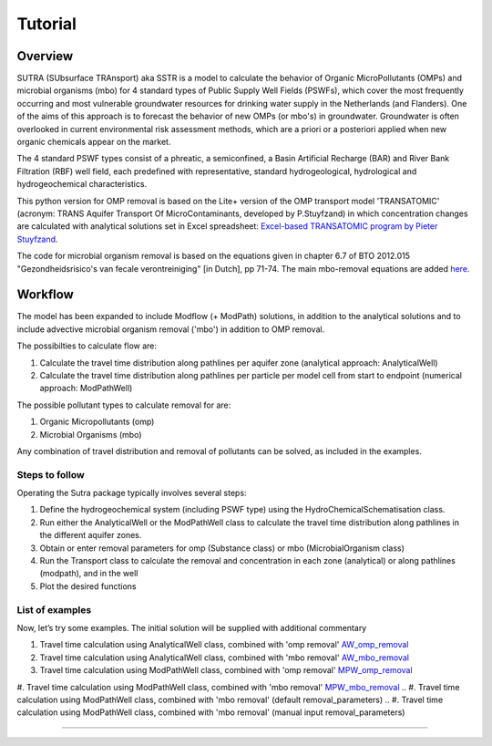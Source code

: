 ========================================================================================================
Tutorial
========================================================================================================

-----------
Overview
-----------

SUTRA (SUbsurface TRAnsport) aka SSTR is a model to calculate the behavior of Organic
MicroPollutants (OMPs) and microbial organisms (mbo) for 4 standard types of Public Supply Well
Fields (PSWFs), which cover the most frequently occurring and most vulnerable
groundwater resources for drinking water supply in the Netherlands (and Flanders).
One of the aims of this approach is to forecast the behavior of new OMPs (or mbo's) in
groundwater. Groundwater is often overlooked in current environmental risk
assessment methods, which are a priori or a posteriori applied when new organic
chemicals appear on the market.

The 4 standard PSWF types consist of a phreatic, a semiconfined, a Basin Artificial
Recharge (BAR) and River Bank Filtration (RBF) well field, each predefined with
representative, standard hydrogeological, hydrological and hydrogeochemical
characteristics.

This python version for OMP removal is based on the Lite+ version of the OMP transport model 'TRANSATOMIC'
(acronym: TRANS Aquifer Transport Of MicroContaminants, developed by P.Stuyfzand)
in which concentration changes are calculated with analytical solutions set in Excel spreadsheet: `Excel-based TRANSATOMIC program by Pieter Stuyfzand <https://library.kwrwater.nl/publication/59205490/>`_.

The code for microbial organism removal is based on the equations given in chapter 6.7 of 
BTO 2012.015 "Gezondheidsrisico's van fecale verontreiniging" [in Dutch], pp 71-74. The main mbo-removal equations are added `here <background_mbo_removal.rst>`_.

----------
Workflow
----------

The model has been expanded to include Modflow (+ ModPath) solutions, in addition to the analytical
solutions and to include advective microbial organism removal ('mbo') in addition to OMP removal.

The possibilties to calculate flow are:

#. Calculate the travel time distribution along pathlines per aquifer zone (analytical approach: AnalyticalWell) 
#. Calculate the travel time distribution along pathlines per particle per model cell from start to endpoint (numerical approach: ModPathWell)

The possible pollutant types to calculate removal for are:

#. Organic Micropollutants (omp)
#. Microbial Organisms (mbo)

Any combination of travel distribution and removal of pollutants can be solved, as included in the examples.

Steps to follow
----------------
Operating the Sutra package typically involves several steps:

#. Define the hydrogeochemical system (including PSWF type) using the HydroChemicalSchematisation class. 
#. Run either the AnalyticalWell or the ModPathWell class to calculate the travel time distribution along pathlines in the different aquifer zones. 
#. Obtain or enter removal parameters for omp (Substance class) or mbo (MicrobialOrganism class)
#. Run the Transport class to calculate the removal and concentration in each zone (analytical) or along pathlines (modpath), and in the well
#. Plot the desired functions

List of examples
-----------------

Now, let’s try some examples. The initial solution will be supplied with additional commentary

#. Travel time calculation using AnalyticalWell class, combined with 'omp removal' `AW_omp_removal <https://github.com/KWR-Water/sutra2/blob/main/research/Tutorial_AW_omp_removal.ipynb>`_
#. Travel time calculation using AnalyticalWell class, combined with 'mbo removal' `AW_mbo_removal <https://github.com/KWR-Water/sutra2/blob/main/research/Tutorial_AW_mbo_removal.ipynb>`_
#. Travel time calculation using ModPathWell class, combined with 'omp removal' `MPW_omp_removal <https://github.com/KWR-Water/sutra2/blob/main/research/Tutorial_MPW_omp_removal.ipynb>`_
#. Travel time calculation using ModPathWell class, combined with 'mbo removal' `MPW_mbo_removal <https://github.com/KWR-Water/sutra2/blob/main/research/Tutorial_MPW_mbo_removal.ipynb>`_
.. #. Travel time calculation using ModPathWell class, combined with 'mbo removal' (default removal_parameters)
.. #. Travel time calculation using ModPathWell class, combined with 'mbo removal' (manual input removal_parameters)

____________________________________


.. --------------------------------------------------------------------------------
.. Travel time calculation using AnalyticalWell class, combined with 'omp removal'
.. --------------------------------------------------------------------------------

.. Basic example to calculate the travel time distribution per geological layer for a 
.. phreatic scheme, and to calculate the OMP removal. 

.. Import packages
.. -----------------

.. First we import the necessary python packages

.. .. ipython:: python

..     import pandas as pd
..     from pathlib import Path
..     import matplotlib.pyplot as plt
..     import numpy as np
..     import pandas as pd
..     import os
..     from pandas import read_csv
..     from pandas import read_excel
..     import math
..     from scipy.special import kn as besselk
..     from pathlib import Path
..     import sutra2.Analytical_Well as AW
..     import sutra2.ModPath_Well as mpw
..     import sutra2.Transport_Removal as TR

.. Step 1: Define the HydroChemicalSchematisation
.. -----------------------------------------------
.. The first step is to define the hydrogeochemistry of the system using the HydroChemicalSchematisation class.
.. In this class you specify the:

..     * Computational method ('analytical' or 'modpath').
..     * The schematisation type ('phreatic', 'semiconfined',...) 
..       note: schematisation types 'riverbankfiltration', 'basinfiltration' yet to be supported
..     * Input the relevant parameters for the porous media, the hydrochemistry, hydrology and the flow parameters of interest

.. The class parameters can be roughly grouped into the following categories:

.. * System.
.. * Settings.
.. * Porous Medium
.. * Hydrochemistry
.. * Hydrology
.. * Diffuse contamination
.. * Point Contamination
.. * Model size

.. Units of input are:

.. * Discharge : m3/d
.. * Time: days
.. * Length: meters
.. * Concentration: ug/L
.. * Temperature: degree C
.. * Depth: meters above sea level (m ASL)
.. * Density: kg/L
.. * DOC/TOC: mg/L

.. Lets start with a simple example defining a HydroChemicalSchematisation object for a phreatic aquifer:

.. .. ipython:: python

..     phreatic_schematisation = AW.HydroChemicalSchematisation(schematisation_type='phreatic',
..                                                         computation_method='analytical',
..                                                         well_discharge=-7500, #m3/day
..                                                         recharge_rate=0.0008, #m/day
..                                                         thickness_vadose_zone_at_boundary=5, #m
..                                                         thickness_shallow_aquifer=10,  #m
..                                                         thickness_target_aquifer=40, #m
..                                                         hor_permeability_target_aquifer=35, #m/day
..                                                         redox_vadose_zone='anoxic',
..                                                         redox_shallow_aquifer='anoxic',
..                                                         redox_target_aquifer='deeply_anoxic',
..                                                         pH_target_aquifer=7.,
..                                                         temp_water=11.,
..                                                         diffuse_input_concentration = 100, #ug/L
..                                                         )

.. The parameters from the HydroChemicalSchematisation class are added as attributes to
.. the class and can be accessed for example:

.. .. ipython:: python

..     phreatic_schematisation.schematisation_type
..     phreatic_schematisation.well_discharge
..     phreatic_schematisation.porosity_shallow_aquifer

.. If not defined, default values are used for the rest of the parameters. To view all parameters in the schematisation:

.. .. ipython:: python

..     phreatic_schematisation.__dict__

.. ____________________________________


.. Step 2: Run the AnalyticalWell class
.. -------------------------------------
.. Next we create an AnalyticalWell object for the HydroChemicalSchematisation object we just made.

.. .. ipython:: python

..     phreatic_well = AW.AnalyticalWell(phreatic_schematisation)

.. Then we calculate the travel time for each of the zones unsaturated, shallow aquifer and target aquifer zones
.. by running the .phreatic() function for the well object. 

.. .. ipython:: python

..     phreatic_well.phreatic()

.. From the AnalyticalWell class two other important outputs are:

.. * df_particle - Pandas dataframe with data about the different flowlines per zone (unsaturated/shallow/target)
.. * df_flowline - Pandas dataframe with data about the flowlines per flowline (eg. total travel time per flowline)

.. ____________________________________


.. Step 3: Collect removal parameters for the OMP (substance)
.. ------------------------------------------------------------

.. You can retrieve the default removal parameters used to calculate the removal of organic micropollutants [OMP] 
.. in the SubstanceTransport class. The data are stored in a dictionary

.. .. ipython:: python
    
..     test_substance = TR.Substance(substance_name='benzene')
..     test_substance.substance_dict

.. To obtain a list of Substances included in the Substance class, see substance_database 

.. .. ipython:: python

..     test_substance.substance_database

.. Optional: You may specify a different value for the substance parameters, for example
.. a different half-life for the anoxic redox zone. This can be input in the Transport class
.. and this will be used in the calculation for the removal of the OMP. 

.. .. ipython:: python

..     # Define removal parameters of pollutant
..     substance_benzene = TR.Substance(substance_name = 'benzene',
..                                     partition_coefficient_water_organic_carbon=2,
..                                     molar_mass = 78.1,
..                                     dissociation_constant=1,
..                                     halflife_suboxic=12, 
..                                     halflife_anoxic=420, 
..                                     halflife_deeply_anoxic=6000)
      
.. If you have specified values for the substance (e.g. half-life, pKa, log_Koc),
.. the default value is overwritten and used in the calculation of the removal. You can
.. view the updated substance dict ('substance dictionary') from the concentration object:

.. .. ipython:: python

..     substance_benzene.substance_dict

.. > Note: for microbial organisms call the MicrobialOrganism class.
.. > See example for AnalyticalWell plus mbo removal.
.. > 
.. > test_organism = TR.MicrobialOrganism(organism_name='MS2')
.. > test_organism.organism_dict

.. ____________________________________


.. Step 4: Run the Transport class
.. --------------------------------
.. To calculate the removal and the steady-state concentration in each zone, create a concentration
.. object by running the Transport class with the phreatic_well object and specifying
.. the OMP (or pathogen) of interest.

.. In this example we use benzene. First we create the object and view the substance properties:

.. .. ipython:: python

..     phreatic_concentration = TR.Transport(well = phreatic_well, pollutant = test_substance)
..     phreatic_concentration.removal_parameters

.. Then we can compute the removal by running the 'compute_omp_removal' function:

.. .. ipython:: python
..     :okwarning:
    
..     phreatic_concentration.compute_omp_removal()


.. Once the removal has been calculated, you can view the steady-state concentration
.. and breakthrough time per zone for the OMP in the df_particle:

.. .. ipython:: python

..     phreatic_concentration.df_particle.loc[:,['zone', 'steady_state_concentration', 'travel_time']]

.. View the steady-state concentration of the flowline or the steady-state
.. contribution of the flowline to the concentration in the well

.. .. ipython:: python

..     phreatic_concentration.df_flowline.loc[:,['breakthrough_concentration', 'total_breakthrough_travel_time']].head(5)



.. Plot the breakthrough curve at the well over time:

.. .. ipython:: python

..     benzene_plot = phreatic_concentration.plot_concentration(ylim=[0,10 ])

.. .. image:: https://github.com/KWR-Water/sutra2/blob/main/docs/_images/benzene_plot.png?raw=true
..   :width: 600
..   :alt: benzene_plot.png

.. You can also compute the removal for a different OMP of interest:

.. * OMP-X: a ficticous OMP with no degradation or sorption
.. * AMPA
.. * benzo(a)pyrene

.. To do so you can use the original schematisation, but specify a different OMP when you create
.. the Transport object.

.. .. ipython:: python
..     :okwarning:

..     phreatic_well = AW.AnalyticalWell(phreatic_schematisation)
..     phreatic_well.phreatic() 

..     # removal parameters OMP-X (default)
..     substance_ompx = TR.Substance(substance_name = "OMP-X")

..     phreatic_concentration = TR.Transport(phreatic_well, pollutant = substance_ompx)
..     phreatic_concentration.compute_omp_removal()
..     omp_x_plot = phreatic_concentration.plot_concentration(ylim=[0,100 ])


.. .. image:: https://github.com/KWR-Water/sutra2/blob/main/docs/_images/omp_x_plot.png?raw=true
..   :width: 600
..   :alt: omp_x_plot.png


.. .. ipython:: python
..     :okwarning:

..     phreatic_well = AW.AnalyticalWell(phreatic_schematisation)
..     phreatic_well.phreatic() 
..     # removal parameters benzo(a)pyrene (default)
..     substance_benzpy = TR.Substance(substance_name = "benzo(a)pyrene")

..     phreatic_concentration = TR.Transport(phreatic_well, pollutant = substance_benzpy)
..     phreatic_concentration.compute_omp_removal()
..     benzo_plot = phreatic_concentration.plot_concentration(ylim=[0,1])


.. .. image:: https://github.com/KWR-Water/sutra2/blob/main/docs/_images/benzo_plot.png?raw=true
..   :width: 600
..   :alt: benzo_plot.png

.. .. ipython:: python
..     :okwarning:

..     phreatic_well = AW.AnalyticalWell(phreatic_schematisation)
..     phreatic_well.phreatic() 
..     # removal parameters AMPA (default)
..     substance_ampa = TR.Substance(substance_name = "AMPA")

..     phreatic_concentration = TR.Transport(phreatic_well, pollutant = substance_ampa)
..     phreatic_concentration.compute_omp_removal()
..     ampa_plot = phreatic_concentration.plot_concentration( ylim=[0,1])

.. .. image:: https://github.com/KWR-Water/sutra2/blob/main/docs/_images/ampa_plot.png?raw=true
..   :width: 600
..   :alt: ampa_plot.png

.. The total travel time can be plotted as a function of radial distance from the well, or as a function
.. of the cumulative fraction of abstracted water: 

.. .. ipython:: python

..     radial_plot = phreatic_well.plot_travel_time_versus_radial_distance(xlim=[0, 2000], ylim=[1e3, 1e6])
..     cumulative_plot = phreatic_well.plot_travel_time_versus_cumulative_abstracted_water(xlim=[0, 1], ylim=[1e3, 1e6])

.. .. image:: https://github.com/KWR-Water/sutra2/blob/main/docs/_images/travel_time_versus_radial_distance_phreatic.png?raw=true
..   :width: 600
..   :alt: travel_time_versus_radial_distance_phreatic.png

.. .. image:: https://github.com/KWR-Water/sutra2/blob/main/docs/_images/travel_time_versus_cumulative_abs_water_phreatic.png?raw=true
..   :width: 600
..   :alt: travel_time_versus_cumulative_abs_water_phreatic.png


.. --------------------------------------------------------------------------------
.. Travel time calculation using AnalyticalWell class, combined with 'mbo removal'
.. --------------------------------------------------------------------------------

.. Example to calculate the travel time distribution per geological layer for a 
.. phreatic scheme, and to calculate the microbial organism removal. 
.. For an extensive description of the steps, see the basic example 'AnalyticalWell & OMP removal'.

.. Import packages
.. -----------------

.. First we import the necessary python packages

.. .. ipython:: python

..     import pandas as pd
..     from pathlib import Path
..     import matplotlib.pyplot as plt
..     import numpy as np
..     import pandas as pd
..     import os
..     from pandas import read_csv
..     from pandas import read_excel
..     import math
..     from scipy.special import kn as besselk
..     from pathlib import Path
..     import sutra2.Analytical_Well as AW
..     import sutra2.ModPath_Well as mpw
..     import sutra2.Transport_Removal as TR

.. Step 1: Define the HydroChemicalSchematisation
.. -----------------------------------------------
.. The first step is to define the hydrogeochemistry of the system using the HydroChemicalSchematisation class.

.. Lets start with a simple example defining a HydroChemicalSchematisation object for a phreatic aquifer:

.. .. ipython:: python

..     phreatic_schematisation = AW.HydroChemicalSchematisation(schematisation_type='phreatic',
..                                                         computation_method='analytical',
..                                                         well_discharge=-7500, #m3/day
..                                                         recharge_rate=0.0008, #m/day
..                                                         thickness_vadose_zone_at_boundary=5, #m
..                                                         thickness_shallow_aquifer=10,  #m
..                                                         thickness_target_aquifer=40, #m
..                                                         hor_permeability_target_aquifer=35, #m/day
..                                                         redox_vadose_zone='anoxic',
..                                                         redox_shallow_aquifer='anoxic',
..                                                         redox_target_aquifer='deeply_anoxic',
..                                                         pH_target_aquifer=7.,
..                                                         temp_water=11.,
..                                                         diffuse_input_concentration = 100, #ug/L
..                                                         )

.. ____________________________________


.. Step 2: Run the AnalyticalWell class
.. -------------------------------------
.. Next we create an AnalyticalWell object for the HydroChemicalSchematisation object we just made.

.. .. ipython:: python

..     phreatic_well = AW.AnalyticalWell(phreatic_schematisation)

.. Then we calculate the travel time for each of the zones unsaturated, shallow aquifer and target aquifer zones
.. by running the .phreatic() function for the well object. 

.. .. ipython:: python

..     phreatic_well.phreatic()

.. From the AnalyticalWell class two other important outputs are:

.. * df_particle - Pandas dataframe with data about the different flowlines per zone (unsaturated/shallow/target)
.. * df_flowline - Pandas dataframe with data about the flowlines per flowline (eg. total travel time per flowline)

.. ____________________________________


.. Step 3: Collect removal parameters for the mbo (MicrobialOrganism)
.. -------------------------------------------------------------------

.. You can retrieve the default removal parameters used to calculate the removal of microbial organisms [mbo] 
.. in the Transport class. The data are stored in a dictionary. In the example plant pathogen 'solani' is used.

.. .. ipython:: python
    
..     test_organism = TR.MicrobialOrganism(organism_name='solani')
..     test_organism.organism_dict

.. To obtain a list of Organisms included in the MicrobialOrganism class, see organism_database 

.. .. ipython:: python

..     test_organism.organism_database

.. Optional: You may specify a different value for the organism removal parameters, for example
.. a different half-life for the anoxic redox zone. This can be input in the Transport class
.. and this will be used in the calculation for the removal of the mircoial organism. 

.. .. ipython:: python

..     # Define removal parameters of pollutant
..     organism_solani_anox = TR.MicrobialOrganism(organism_name = 'solani',
..                                         alpha0_suboxic=None,
..                                         alpha0_anoxic=1.e-4,
..                                         alpha0_deeply_anoxic=None,
..                                         pH0_suboxic=None,
..                                         pH0_anoxic=7.5,
..                                         pH0_deeply_anoxic=None,
..                                         mu1_suboxic=None,
..                                         mu1_anoxic=0.01,
..                                         mu1_deeply_anoxic=None,)
      
.. If you have specified values for the mbo (e.g. alpha0, pH0, mu1),
.. the default value is overwritten and used in the calculation of the removal. You can
.. view the updated organism removal parameters from the concentration object:

.. .. ipython:: python

..     organism_solani_anox.organism_dict

.. > Note: for organix micropollutants call the Substance class.
.. > See example for AnalyticalWell plus omp removal. e.g.:
.. > 
.. > test_substance = TR.Substance(substance_name='benzene')
.. > test_substance.substance_dict

.. ____________________________________


.. Step 4: Run the Transport class
.. --------------------------------
.. To calculate the removal and the steady-state concentration in each zone, create a concentration
.. object by running the Transport class with the phreatic_well object and specifying
.. the microbial organism of interest.

.. In this example we use solani. First we create the object and view the substance properties:

.. .. ipython:: python

..     phreatic_concentration = TR.Transport(well = phreatic_well, pollutant = test_organism)
..     phreatic_concentration.removal_parameters

.. Then we can compute the removal by running the 'calc_advective_microbial_removal' function:

.. .. ipython:: python
..     :okwarning:
    
..     df_particle, df_flowline, C_final[endpoint_id] = phreatic_concentration.calc_advective_microbial_removal(
..                                             modpath_phrea.df_particle, modpath_phrea.df_flowline, 
..                                             endpoint_id = endpoint_id,
..                                             conc_start = 1., conc_gw = 0.)

.. Once the removal has been calculated, you can view the steady-state concentration
.. and breakthrough time per zone for the mbo in the df_particle:

.. .. ipython:: python

..     phreatic_concentration.df_particle.loc[:,['zone', 'steady_state_concentration', 'travel_time']]

.. View the steady-state concentration of the flowline or the steady-state
.. contribution of the flowline to the concentration in the well

.. .. ipython:: python

..     phreatic_concentration.df_flowline.loc[:,['breakthrough_concentration', 'total_breakthrough_travel_time']].head(5)









.. Plot the breakthrough curve at the well over time:

.. .. ipython:: python

..     benzene_plot = phreatic_concentration.plot_concentration(ylim=[0,10 ])

.. .. image:: https://github.com/KWR-Water/sutra2/blob/main/docs/_images/benzene_plot.png?raw=true
..   :width: 600
..   :alt: benzene_plot.png

.. You can also compute the removal for a different OMP of interest:

.. * OMP-X: a ficticous OMP with no degradation or sorption
.. * AMPA
.. * benzo(a)pyrene

.. To do so you can use the original schematisation, but specify a different OMP when you create
.. the Transport object.

.. .. ipython:: python
..     :okwarning:

..     phreatic_well = AW.AnalyticalWell(phreatic_schematisation)
..     phreatic_well.phreatic() 

..     # removal parameters OMP-X (default)
..     substance_ompx = TR.Substance(substance_name = "OMP-X")

..     phreatic_concentration = TR.Transport(phreatic_well, pollutant = substance_ompx)
..     phreatic_concentration.compute_omp_removal()
..     omp_x_plot = phreatic_concentration.plot_concentration(ylim=[0,100 ])


.. .. image:: https://github.com/KWR-Water/sutra2/blob/main/docs/_images/omp_x_plot.png?raw=true
..   :width: 600
..   :alt: omp_x_plot.png


.. .. ipython:: python
..     :okwarning:

..     phreatic_well = AW.AnalyticalWell(phreatic_schematisation)
..     phreatic_well.phreatic() 
..     # removal parameters benzo(a)pyrene (default)
..     substance_benzpy = TR.Substance(substance_name = "benzo(a)pyrene")

..     phreatic_concentration = TR.Transport(phreatic_well, pollutant = substance_benzpy)
..     phreatic_concentration.compute_omp_removal()
..     benzo_plot = phreatic_concentration.plot_concentration(ylim=[0,1])


.. .. image:: https://github.com/KWR-Water/sutra2/blob/main/docs/_images/benzo_plot.png?raw=true
..   :width: 600
..   :alt: benzo_plot.png

.. .. ipython:: python
..     :okwarning:

..     phreatic_well = AW.AnalyticalWell(phreatic_schematisation)
..     phreatic_well.phreatic() 
..     # removal parameters AMPA (default)
..     substance_ampa = TR.Substance(substance_name = "AMPA")

..     phreatic_concentration = TR.Transport(phreatic_well, pollutant = substance_ampa)
..     phreatic_concentration.compute_omp_removal()
..     ampa_plot = phreatic_concentration.plot_concentration( ylim=[0,1])

.. .. image:: https://github.com/KWR-Water/sutra2/blob/main/docs/_images/ampa_plot.png?raw=true
..   :width: 600
..   :alt: ampa_plot.png

.. The total travel time can be plotted as a function of radial distance from the well, or as a function
.. of the cumulative fraction of abstracted water: 

.. .. ipython:: python

..     radial_plot = phreatic_well.plot_travel_time_versus_radial_distance(xlim=[0, 2000], ylim=[1e3, 1e6])
..     cumulative_plot = phreatic_well.plot_travel_time_versus_cumulative_abstracted_water(xlim=[0, 1], ylim=[1e3, 1e6])

.. .. image:: https://github.com/KWR-Water/sutra2/blob/main/docs/_images/travel_time_versus_radial_distance_phreatic.png?raw=true
..   :width: 600
..   :alt: travel_time_versus_radial_distance_phreatic.png

.. .. image:: https://github.com/KWR-Water/sutra2/blob/main/docs/_images/travel_time_versus_cumulative_abs_water_phreatic.png?raw=true
..   :width: 600
..   :alt: travel_time_versus_cumulative_abs_water_phreatic.png

